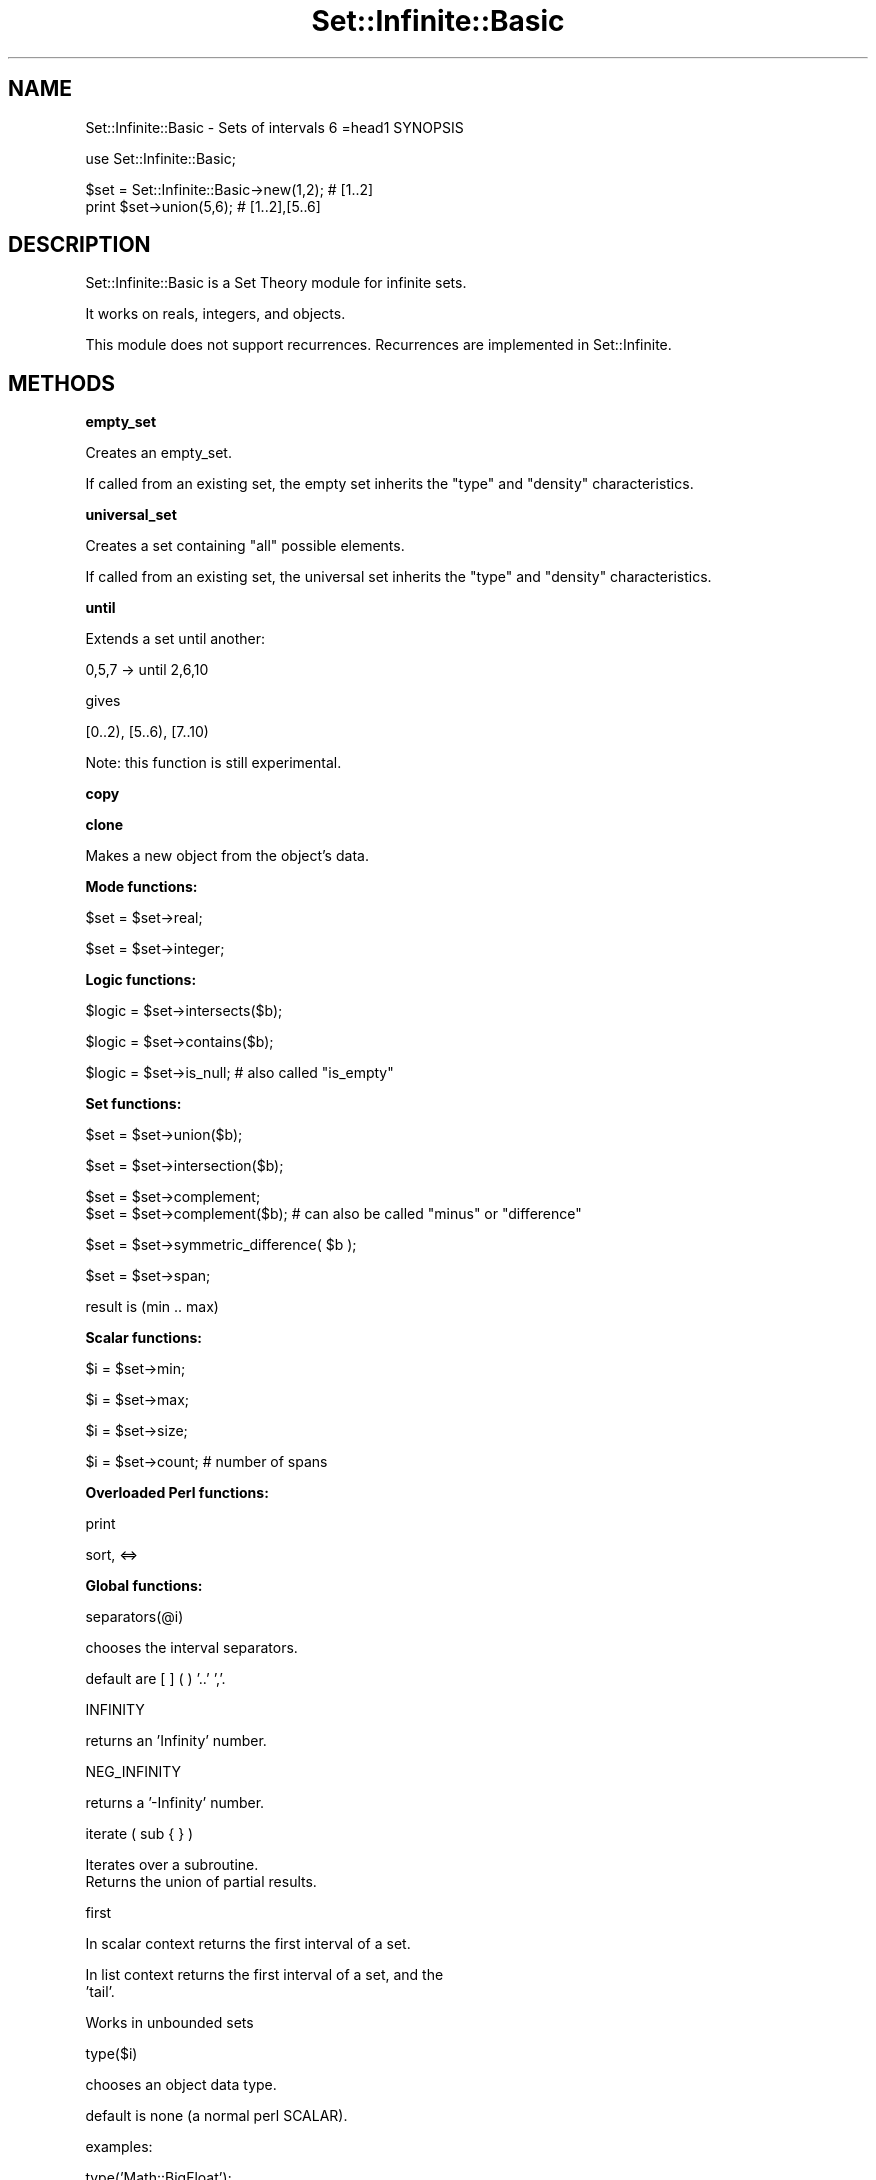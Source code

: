 .\" Automatically generated by Pod::Man v1.37, Pod::Parser v1.35
.\"
.\" Standard preamble:
.\" ========================================================================
.de Sh \" Subsection heading
.br
.if t .Sp
.ne 5
.PP
\fB\\$1\fR
.PP
..
.de Sp \" Vertical space (when we can't use .PP)
.if t .sp .5v
.if n .sp
..
.de Vb \" Begin verbatim text
.ft CW
.nf
.ne \\$1
..
.de Ve \" End verbatim text
.ft R
.fi
..
.\" Set up some character translations and predefined strings.  \*(-- will
.\" give an unbreakable dash, \*(PI will give pi, \*(L" will give a left
.\" double quote, and \*(R" will give a right double quote.  | will give a
.\" real vertical bar.  \*(C+ will give a nicer C++.  Capital omega is used to
.\" do unbreakable dashes and therefore won't be available.  \*(C` and \*(C'
.\" expand to `' in nroff, nothing in troff, for use with C<>.
.tr \(*W-|\(bv\*(Tr
.ds C+ C\v'-.1v'\h'-1p'\s-2+\h'-1p'+\s0\v'.1v'\h'-1p'
.ie n \{\
.    ds -- \(*W-
.    ds PI pi
.    if (\n(.H=4u)&(1m=24u) .ds -- \(*W\h'-12u'\(*W\h'-12u'-\" diablo 10 pitch
.    if (\n(.H=4u)&(1m=20u) .ds -- \(*W\h'-12u'\(*W\h'-8u'-\"  diablo 12 pitch
.    ds L" ""
.    ds R" ""
.    ds C` ""
.    ds C' ""
'br\}
.el\{\
.    ds -- \|\(em\|
.    ds PI \(*p
.    ds L" ``
.    ds R" ''
'br\}
.\"
.\" If the F register is turned on, we'll generate index entries on stderr for
.\" titles (.TH), headers (.SH), subsections (.Sh), items (.Ip), and index
.\" entries marked with X<> in POD.  Of course, you'll have to process the
.\" output yourself in some meaningful fashion.
.if \nF \{\
.    de IX
.    tm Index:\\$1\t\\n%\t"\\$2"
..
.    nr % 0
.    rr F
.\}
.\"
.\" For nroff, turn off justification.  Always turn off hyphenation; it makes
.\" way too many mistakes in technical documents.
.hy 0
.if n .na
.\"
.\" Accent mark definitions (@(#)ms.acc 1.5 88/02/08 SMI; from UCB 4.2).
.\" Fear.  Run.  Save yourself.  No user-serviceable parts.
.    \" fudge factors for nroff and troff
.if n \{\
.    ds #H 0
.    ds #V .8m
.    ds #F .3m
.    ds #[ \f1
.    ds #] \fP
.\}
.if t \{\
.    ds #H ((1u-(\\\\n(.fu%2u))*.13m)
.    ds #V .6m
.    ds #F 0
.    ds #[ \&
.    ds #] \&
.\}
.    \" simple accents for nroff and troff
.if n \{\
.    ds ' \&
.    ds ` \&
.    ds ^ \&
.    ds , \&
.    ds ~ ~
.    ds /
.\}
.if t \{\
.    ds ' \\k:\h'-(\\n(.wu*8/10-\*(#H)'\'\h"|\\n:u"
.    ds ` \\k:\h'-(\\n(.wu*8/10-\*(#H)'\`\h'|\\n:u'
.    ds ^ \\k:\h'-(\\n(.wu*10/11-\*(#H)'^\h'|\\n:u'
.    ds , \\k:\h'-(\\n(.wu*8/10)',\h'|\\n:u'
.    ds ~ \\k:\h'-(\\n(.wu-\*(#H-.1m)'~\h'|\\n:u'
.    ds / \\k:\h'-(\\n(.wu*8/10-\*(#H)'\z\(sl\h'|\\n:u'
.\}
.    \" troff and (daisy-wheel) nroff accents
.ds : \\k:\h'-(\\n(.wu*8/10-\*(#H+.1m+\*(#F)'\v'-\*(#V'\z.\h'.2m+\*(#F'.\h'|\\n:u'\v'\*(#V'
.ds 8 \h'\*(#H'\(*b\h'-\*(#H'
.ds o \\k:\h'-(\\n(.wu+\w'\(de'u-\*(#H)/2u'\v'-.3n'\*(#[\z\(de\v'.3n'\h'|\\n:u'\*(#]
.ds d- \h'\*(#H'\(pd\h'-\w'~'u'\v'-.25m'\f2\(hy\fP\v'.25m'\h'-\*(#H'
.ds D- D\\k:\h'-\w'D'u'\v'-.11m'\z\(hy\v'.11m'\h'|\\n:u'
.ds th \*(#[\v'.3m'\s+1I\s-1\v'-.3m'\h'-(\w'I'u*2/3)'\s-1o\s+1\*(#]
.ds Th \*(#[\s+2I\s-2\h'-\w'I'u*3/5'\v'-.3m'o\v'.3m'\*(#]
.ds ae a\h'-(\w'a'u*4/10)'e
.ds Ae A\h'-(\w'A'u*4/10)'E
.    \" corrections for vroff
.if v .ds ~ \\k:\h'-(\\n(.wu*9/10-\*(#H)'\s-2\u~\d\s+2\h'|\\n:u'
.if v .ds ^ \\k:\h'-(\\n(.wu*10/11-\*(#H)'\v'-.4m'^\v'.4m'\h'|\\n:u'
.    \" for low resolution devices (crt and lpr)
.if \n(.H>23 .if \n(.V>19 \
\{\
.    ds : e
.    ds 8 ss
.    ds o a
.    ds d- d\h'-1'\(ga
.    ds D- D\h'-1'\(hy
.    ds th \o'bp'
.    ds Th \o'LP'
.    ds ae ae
.    ds Ae AE
.\}
.rm #[ #] #H #V #F C
.\" ========================================================================
.\"
.IX Title "Set::Infinite::Basic 3"
.TH Set::Infinite::Basic 3 "2010-04-27" "perl v5.8.9" "User Contributed Perl Documentation"
.SH "NAME"
Set::Infinite::Basic \- Sets of intervals
6
=head1 SYNOPSIS
.PP
.Vb 1
\&  use Set::Infinite::Basic;
.Ve
.PP
.Vb 2
\&  $set = Set::Infinite::Basic->new(1,2);    # [1..2]
\&  print $set->union(5,6);            # [1..2],[5..6]
.Ve
.SH "DESCRIPTION"
.IX Header "DESCRIPTION"
Set::Infinite::Basic is a Set Theory module for infinite sets.
.PP
It works on reals, integers, and objects.
.PP
This module does not support recurrences. Recurrences are implemented in Set::Infinite.
.SH "METHODS"
.IX Header "METHODS"
.Sh "empty_set"
.IX Subsection "empty_set"
Creates an empty_set.
.PP
If called from an existing set, the empty set inherits
the \*(L"type\*(R" and \*(L"density\*(R" characteristics.
.Sh "universal_set"
.IX Subsection "universal_set"
Creates a set containing \*(L"all\*(R" possible elements.
.PP
If called from an existing set, the universal set inherits
the \*(L"type\*(R" and \*(L"density\*(R" characteristics.
.Sh "until"
.IX Subsection "until"
Extends a set until another:
.PP
.Vb 1
\&    0,5,7 -> until 2,6,10
.Ve
.PP
gives
.PP
.Vb 1
\&    [0..2), [5..6), [7..10)
.Ve
.PP
Note: this function is still experimental.
.Sh "copy"
.IX Subsection "copy"
.Sh "clone"
.IX Subsection "clone"
Makes a new object from the object's data.
.Sh "Mode functions:"
.IX Subsection "Mode functions:"
.Vb 1
\&    $set = $set->real;
.Ve
.PP
.Vb 1
\&    $set = $set->integer;
.Ve
.Sh "Logic functions:"
.IX Subsection "Logic functions:"
.Vb 1
\&    $logic = $set->intersects($b);
.Ve
.PP
.Vb 1
\&    $logic = $set->contains($b);
.Ve
.PP
.Vb 1
\&    $logic = $set->is_null;  # also called "is_empty"
.Ve
.Sh "Set functions:"
.IX Subsection "Set functions:"
.Vb 1
\&    $set = $set->union($b);
.Ve
.PP
.Vb 1
\&    $set = $set->intersection($b);
.Ve
.PP
.Vb 2
\&    $set = $set->complement;
\&    $set = $set->complement($b);   # can also be called "minus" or "difference"
.Ve
.PP
.Vb 1
\&    $set = $set->symmetric_difference( $b );
.Ve
.PP
.Vb 1
\&    $set = $set->span;
.Ve
.PP
.Vb 1
\&        result is (min .. max)
.Ve
.Sh "Scalar functions:"
.IX Subsection "Scalar functions:"
.Vb 1
\&    $i = $set->min;
.Ve
.PP
.Vb 1
\&    $i = $set->max;
.Ve
.PP
.Vb 1
\&    $i = $set->size;
.Ve
.PP
.Vb 1
\&    $i = $set->count;  # number of spans
.Ve
.Sh "Overloaded Perl functions:"
.IX Subsection "Overloaded Perl functions:"
.Vb 1
\&    print
.Ve
.PP
.Vb 1
\&    sort, <=>
.Ve
.Sh "Global functions:"
.IX Subsection "Global functions:"
.Vb 1
\&    separators(@i)
.Ve
.PP
.Vb 1
\&        chooses the interval separators.
.Ve
.PP
.Vb 1
\&        default are [ ] ( ) '..' ','.
.Ve
.PP
.Vb 1
\&    INFINITY
.Ve
.PP
.Vb 1
\&        returns an 'Infinity' number.
.Ve
.PP
.Vb 1
\&    NEG_INFINITY
.Ve
.PP
.Vb 1
\&        returns a '-Infinity' number.
.Ve
.PP
.Vb 1
\&    iterate ( sub { } )
.Ve
.PP
.Vb 2
\&        Iterates over a subroutine. 
\&        Returns the union of partial results.
.Ve
.PP
.Vb 1
\&    first
.Ve
.PP
.Vb 1
\&        In scalar context returns the first interval of a set.
.Ve
.PP
.Vb 2
\&        In list context returns the first interval of a set, and the
\&        'tail'.
.Ve
.PP
.Vb 1
\&        Works in unbounded sets
.Ve
.PP
.Vb 1
\&    type($i)
.Ve
.PP
.Vb 1
\&        chooses an object data type.
.Ve
.PP
.Vb 1
\&        default is none (a normal perl SCALAR).
.Ve
.PP
.Vb 1
\&        examples:
.Ve
.PP
.Vb 4
\&        type('Math::BigFloat');
\&        type('Math::BigInt');
\&        type('Set::Infinite::Date');
\&            See notes on Set::Infinite::Date below.
.Ve
.PP
.Vb 2
\&    tolerance(0)    defaults to real sets (default)
\&    tolerance(1)    defaults to integer sets
.Ve
.PP
.Vb 1
\&    real            defaults to real sets (default)
.Ve
.PP
.Vb 1
\&    integer         defaults to integer sets
.Ve
.Sh "Internal functions:"
.IX Subsection "Internal functions:"
.Vb 1
\&    $set->fixtype;
.Ve
.PP
.Vb 1
\&    $set->numeric;
.Ve
.SH "CAVEATS"
.IX Header "CAVEATS"
.Vb 2
\&    $set = Set::Infinite->new(10,1);
\&        Will be interpreted as [1..10]
.Ve
.PP
.Vb 4
\&    $set = Set::Infinite->new(1,2,3,4);
\&        Will be interpreted as [1..2],[3..4] instead of [1,2,3,4].
\&        You probably want ->new([1],[2],[3],[4]) instead,
\&        or maybe ->new(1,4)
.Ve
.PP
.Vb 3
\&    $set = Set::Infinite->new(1..3);
\&        Will be interpreted as [1..2],3 instead of [1,2,3].
\&        You probably want ->new(1,3) instead.
.Ve
.SH "INTERNALS"
.IX Header "INTERNALS"
The internal representation of a \fIspan\fR is a hash:
.PP
.Vb 7
\&    { a =>   start of span,
\&      b =>   end of span,
\&      open_begin =>   '0' the span starts in 'a'
\&                      '1' the span starts after 'a'
\&      open_end =>     '0' the span ends in 'b'
\&                      '1' the span ends before 'b'
\&    }
.Ve
.PP
For example, this set:
.PP
.Vb 1
\&    [100..200),300,(400..infinity)
.Ve
.PP
is represented by the array of hashes:
.PP
.Vb 5
\&    list => [
\&        { a => 100, b => 200, open_begin => 0, open_end => 1 },
\&        { a => 300, b => 300, open_begin => 0, open_end => 0 },
\&        { a => 400, b => infinity, open_begin => 0, open_end => 1 },
\&    ]
.Ve
.PP
The \fIdensity\fR of a set is stored in the \f(CW\*(C`tolerance\*(C'\fR variable:
.PP
.Vb 1
\&    tolerance => 0;  # the set is made of real numbers.
.Ve
.PP
.Vb 1
\&    tolerance => 1;  # the set is made of integers.
.Ve
.PP
The \f(CW\*(C`type\*(C'\fR variable stores the \fIclass\fR of objects that will be stored in the set.
.PP
.Vb 1
\&    type => 'DateTime';   # this is a set of DateTime objects
.Ve
.PP
The \fIinfinity\fR value is generated by Perl, when it finds a numerical overflow:
.PP
.Vb 1
\&    $inf = 100**100**100;
.Ve
.SH "SEE ALSO"
.IX Header "SEE ALSO"
.Vb 1
\&    Set::Infinite
.Ve
.SH "AUTHOR"
.IX Header "AUTHOR"
.Vb 1
\&    Flavio S. Glock <fglock@gmail.com>
.Ve

